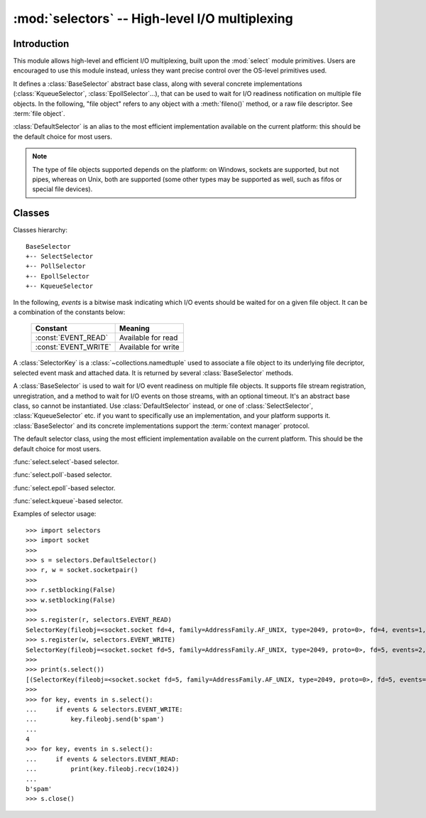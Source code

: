 :mod:`selectors` -- High-level I/O multiplexing
===============================================

.. module:: selectors
   :synopsis: High-level I/O multiplexing.

.. versionadded:: 3.4


Introduction
------------

This module allows high-level and efficient I/O multiplexing, built upon the
:mod:`select` module primitives. Users are encouraged to use this module
instead, unless they want precise control over the OS-level primitives used.

It defines a :class:`BaseSelector` abstract base class, along with several
concrete implementations (:class:`KqueueSelector`, :class:`EpollSelector`...),
that can be used to wait for I/O readiness notification on multiple file
objects. In the following, "file object" refers to any object with a
:meth:`fileno()` method, or a raw file descriptor. See :term:`file object`.

:class:`DefaultSelector` is an alias to the most efficient implementation
available on the current platform: this should be the default choice for most
users.

.. note::
   The type of file objects supported depends on the platform: on Windows,
   sockets are supported, but not pipes, whereas on Unix, both are supported
   (some other types may be supported as well, such as fifos or special file
   devices).

.. seealso::

   :mod:`select`
      Low-level I/O multiplexing module.


Classes
-------

Classes hierarchy::

   BaseSelector
   +-- SelectSelector
   +-- PollSelector
   +-- EpollSelector
   +-- KqueueSelector


In the following, *events* is a bitwise mask indicating which I/O events should
be waited for on a given file object. It can be a combination of the constants
below:

   +-----------------------+-----------------------------------------------+
   | Constant              | Meaning                                       |
   +=======================+===============================================+
   | :const:`EVENT_READ`   | Available for read                            |
   +-----------------------+-----------------------------------------------+
   | :const:`EVENT_WRITE`  | Available for write                           |
   +-----------------------+-----------------------------------------------+


.. class:: SelectorKey

   A :class:`SelectorKey` is a :class:`~collections.namedtuple` used to
   associate a file object to its underlying file decriptor, selected event
   mask and attached data. It is returned by several :class:`BaseSelector`
   methods.

   .. attribute:: fileobj

      File object registered.

   .. attribute:: fd

      Underlying file descriptor.

   .. attribute:: events

      Events that must be waited for on this file object.

   .. attribute:: data

      Optional opaque data associated to this file object: for example, this
      could be used to store a per-client session ID.


.. class:: BaseSelector

   A :class:`BaseSelector` is used to wait for I/O event readiness on multiple
   file objects. It supports file stream registration, unregistration, and a
   method to wait for I/O events on those streams, with an optional timeout.
   It's an abstract base class, so cannot be instantiated. Use
   :class:`DefaultSelector` instead, or one of :class:`SelectSelector`,
   :class:`KqueueSelector` etc. if you want to specifically use an
   implementation, and your platform supports it.
   :class:`BaseSelector` and its concrete implementations support the
   :term:`context manager` protocol.

   .. method:: register(fileobj, events, data=None)

      Register a file object for selection, monitoring it for I/O events.

      *fileobj* is the file object to monitor.
      *events* is a bitwise mask of events to monitor.
      *data* is an opaque object.

      This returns a new :class:`SelectorKey` instance, or raises a
      :exc:`ValueError` in case of invalid event mask or file descriptor, or
      :exc:`KeyError` if the file object is already registered.

   .. method:: unregister(fileobj)

      Unregister a file object from selection, removing it from monitoring. A
      file object shall be unregistered prior to being closed.

      *fileobj* must be a file object previously registered.

      This returns the associated :class:`SelectorKey` instance, or raises a
      :exc:`KeyError` if the file object is not registered.

   .. method:: modify(fileobj, events, data=None)

      Change a registered file object's monitored events or attached data.

      This is equivalent to :meth:`BaseSelector.unregister(fileobj)` followed
      by :meth:`BaseSelector.register(fileobj, events, data)`, except that it
      can be implemented more efficiently.

      This returns a new :class:`SelectorKey` instance, or raises a
      :exc:`ValueError` in case of invalid event mask or file descriptor, or
      :exc:`KeyError` if the file object is not registered.

   .. method:: select(timeout=None)

      Wait until some registered file objects become ready, or the timeout
      expires.

      If ``timeout > 0``, this specifies the maximum wait time, in seconds.
      If ``timeout <= 0``, the call won't block, and will report the currently
      ready file objects.
      If *timeout* is ``None``, the call will block until a monitored file object
      becomes ready.

      This returns a list of ``(key, events)`` tuples, one for each ready file
      object.

      *key* is the :class:`SelectorKey` instance corresponding to a ready file
      object.
      *events* is a bitmask of events ready on this file object.

   .. method:: close()

      Close the selector.

      This must be called to make sure that any underlying resource is freed.
      The selector shall not be used once it has been closed.

   .. method:: get_key(fileobj)

      Return the key associated with a registered file object.

      This returns the :class:`SelectorKey` instance associated to this file
      object, or raises :exc:`KeyError` if the file object is not registered.

   .. method:: get_map()

      Return a mapping of file objects to selector keys.

      This returns a :class:`~collections.abc.Mapping` instance mapping
      registered file objects to their associated :class:`SelectorKey`
      instance.


.. class:: DefaultSelector()

   The default selector class, using the most efficient implementation
   available on the current platform. This should be the default choice for
   most users.


.. class:: SelectSelector()

   :func:`select.select`-based selector.


.. class:: PollSelector()

   :func:`select.poll`-based selector.


.. class:: EpollSelector()

   :func:`select.epoll`-based selector.

   .. method:: fileno()

      This returns the file descriptor used by the underlying
      :func:`select.epoll` object.


.. class:: KqueueSelector()

   :func:`select.kqueue`-based selector.

   .. method:: fileno()

      This returns the file descriptor used by the underlying
      :func:`select.kqueue` object.


Examples of selector usage::

   >>> import selectors
   >>> import socket
   >>> 
   >>> s = selectors.DefaultSelector()
   >>> r, w = socket.socketpair()
   >>> 
   >>> r.setblocking(False)
   >>> w.setblocking(False)
   >>> 
   >>> s.register(r, selectors.EVENT_READ)
   SelectorKey(fileobj=<socket.socket fd=4, family=AddressFamily.AF_UNIX, type=2049, proto=0>, fd=4, events=1, data=None)
   >>> s.register(w, selectors.EVENT_WRITE)
   SelectorKey(fileobj=<socket.socket fd=5, family=AddressFamily.AF_UNIX, type=2049, proto=0>, fd=5, events=2, data=None)
   >>> 
   >>> print(s.select())
   [(SelectorKey(fileobj=<socket.socket fd=5, family=AddressFamily.AF_UNIX, type=2049, proto=0>, fd=5, events=2, data=None), 2)]
   >>> 
   >>> for key, events in s.select():
   ...     if events & selectors.EVENT_WRITE:
   ...         key.fileobj.send(b'spam')
   ... 
   4
   >>> for key, events in s.select():
   ...     if events & selectors.EVENT_READ:
   ...         print(key.fileobj.recv(1024))
   ... 
   b'spam'
   >>> s.close()
